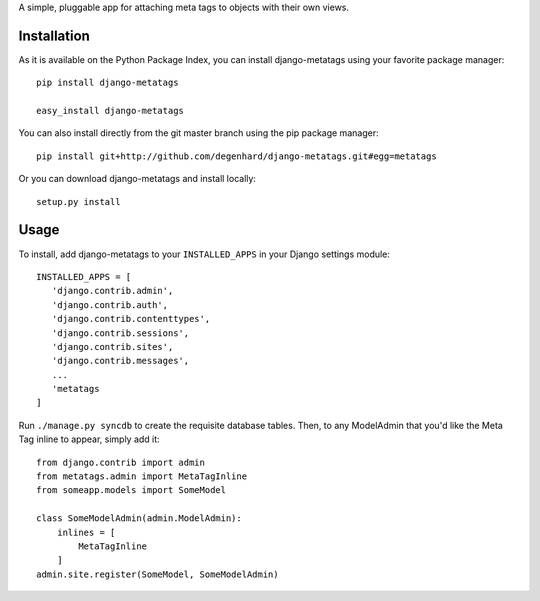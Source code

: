 A simple, pluggable app for attaching meta tags to objects with their own views.

Installation
============

As it is available on the Python Package Index, you can install django-metatags using your favorite package manager::

   pip install django-metatags
   
   easy_install django-metatags

You can also install directly from the git master branch using the pip package manager::

   pip install git+http://github.com/degenhard/django-metatags.git#egg=metatags

Or you can download django-metatags and install locally::

   setup.py install

Usage
=====

To install, add django-metatags to your ``INSTALLED_APPS`` in your Django settings module::

   INSTALLED_APPS = [
      'django.contrib.admin',
      'django.contrib.auth',
      'django.contrib.contenttypes',
      'django.contrib.sessions',
      'django.contrib.sites',
      'django.contrib.messages',
      ...
      'metatags
   ]

Run ``./manage.py syncdb`` to create the requisite database tables. Then, to any ModelAdmin that you'd like the Meta Tag inline to appear, simply add it::

   from django.contrib import admin
   from metatags.admin import MetaTagInline
   from someapp.models import SomeModel
   
   class SomeModelAdmin(admin.ModelAdmin):
       inlines = [
           MetaTagInline
       ]
   admin.site.register(SomeModel, SomeModelAdmin)
